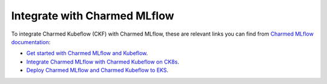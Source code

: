 .. _integrate_mlflow:

Integrate with Charmed MLflow
=============================

To integrate Charmed Kubeflow (CKF) with Charmed MLflow, 
these are relevant links you can find from `Charmed MLflow documentation <https://documentation.ubuntu.com/charmed-mlflow/>`_:

- `Get started with Charmed MLflow and Kubeflow <https://documentation.ubuntu.com/charmed-mlflow/tutorial/mlflow-kubeflow/>`_.
- `Integrate Charmed MLflow with Charmed Kubeflow on CK8s <https://documentation.ubuntu.com/charmed-mlflow/how-to/integrate/integrate-ml-ckf-ck8s/>`_.
- `Deploy Charmed MLflow and Charmed Kubeflow to EKS <https://documentation.ubuntu.com/charmed-mlflow/how-to/deploy/deploy-mlflow-kubeflow-eks/>`_.